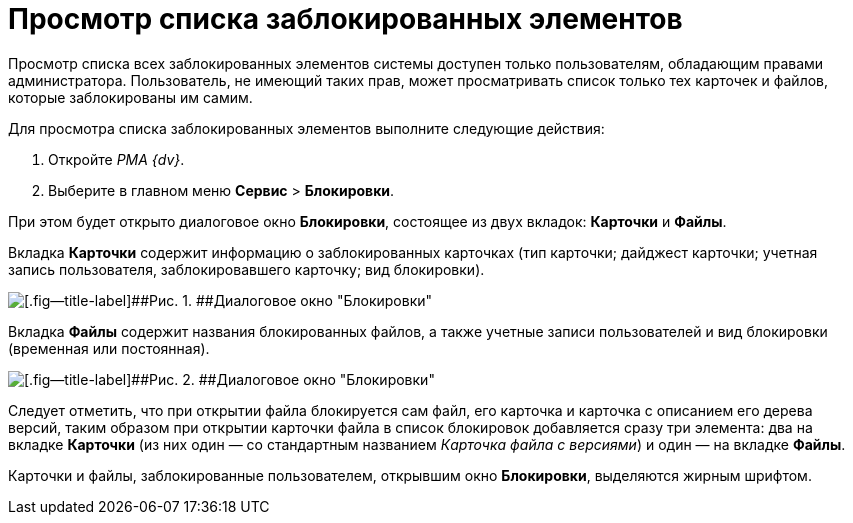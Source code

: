 = Просмотр списка заблокированных элементов

Просмотр списка всех заблокированных элементов системы доступен только пользователям, обладающим правами администратора. Пользователь, не имеющий таких прав, может просматривать список только тех карточек и файлов, которые заблокированы им самим.

Для просмотра списка заблокированных элементов выполните следующие действия:

. Откройте _РМА {dv}_.
. Выберите в главном меню [.ph .menucascade]#[.ph .uicontrol]*Сервис* > [.ph .uicontrol]*Блокировки*#.

При этом будет открыто диалоговое окно [.keyword .wintitle]*Блокировки*, состоящее из двух вкладок: [.keyword]*Карточки* и [.keyword]*Файлы*.

Вкладка [.keyword]*Карточки* содержит информацию о заблокированных карточках (тип карточки; дайджест карточки; учетная запись пользователя, заблокировавшего карточку; вид блокировки).

image::img/Win_Lock_Management_Tab_Cards.png[[.fig--title-label]##Рис. 1. ##Диалоговое окно "Блокировки", вкладка "Карточки"]

Вкладка [.keyword]*Файлы* содержит названия блокированных файлов, а также учетные записи пользователей и вид блокировки (временная или постоянная).

image::img/Win_Lock_Management_Tab_Files.png[[.fig--title-label]##Рис. 2. ##Диалоговое окно "Блокировки", вкладка "Файлы"]

Следует отметить, что при открытии файла блокируется сам файл, его карточка и карточка с описанием его дерева версий, таким образом при открытии карточки файла в список блокировок добавляется сразу три элемента: два на вкладке [.keyword]*Карточки* (из них один — со стандартным названием [.keyword .parmname]_Карточка файла с версиями_) и один — на вкладке [.keyword]*Файлы*.

Карточки и файлы, заблокированные пользователем, открывшим окно [.keyword .wintitle]*Блокировки*, выделяются жирным шрифтом.
